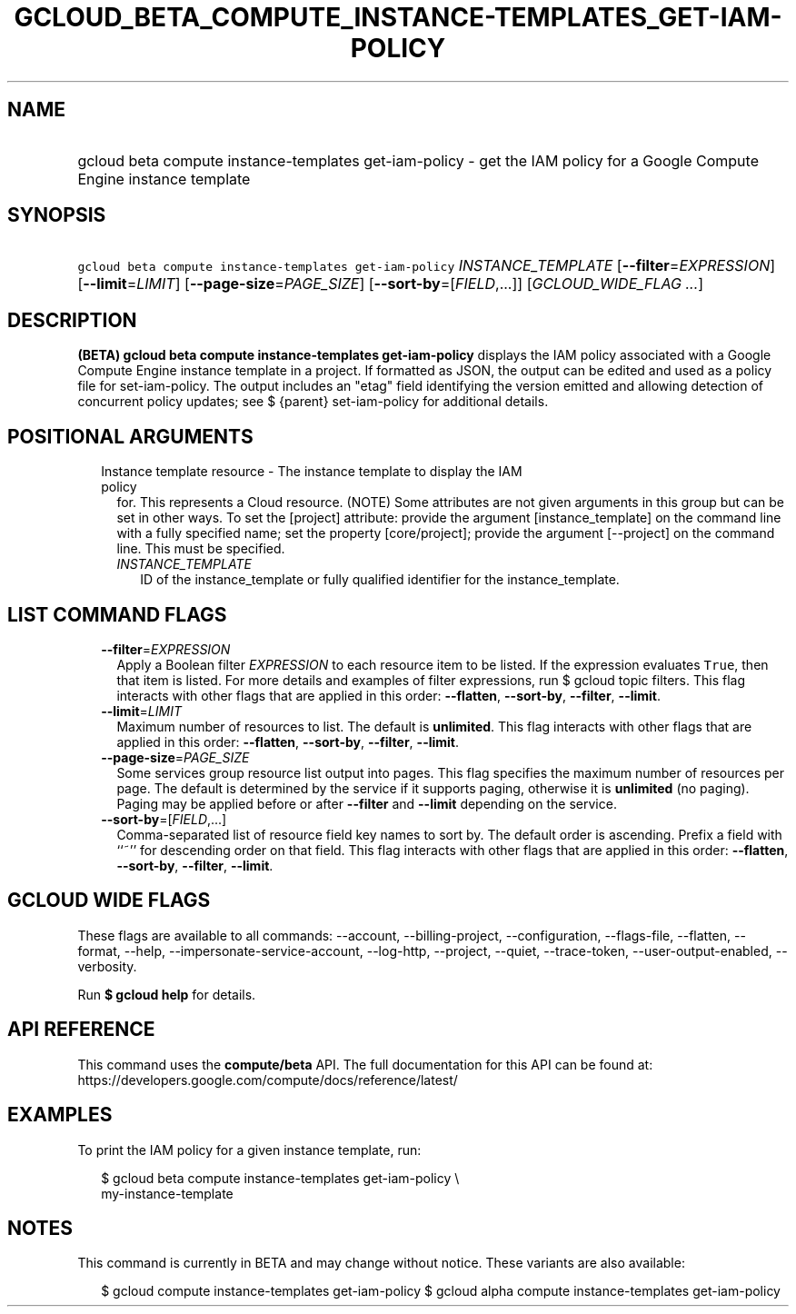 
.TH "GCLOUD_BETA_COMPUTE_INSTANCE\-TEMPLATES_GET\-IAM\-POLICY" 1



.SH "NAME"
.HP
gcloud beta compute instance\-templates get\-iam\-policy \- get the IAM policy for a Google Compute Engine instance template



.SH "SYNOPSIS"
.HP
\f5gcloud beta compute instance\-templates get\-iam\-policy\fR \fIINSTANCE_TEMPLATE\fR [\fB\-\-filter\fR=\fIEXPRESSION\fR] [\fB\-\-limit\fR=\fILIMIT\fR] [\fB\-\-page\-size\fR=\fIPAGE_SIZE\fR] [\fB\-\-sort\-by\fR=[\fIFIELD\fR,...]] [\fIGCLOUD_WIDE_FLAG\ ...\fR]



.SH "DESCRIPTION"

\fB(BETA)\fR \fBgcloud beta compute instance\-templates get\-iam\-policy\fR
displays the IAM policy associated with a Google Compute Engine instance
template in a project. If formatted as JSON, the output can be edited and used
as a policy file for set\-iam\-policy. The output includes an "etag" field
identifying the version emitted and allowing detection of concurrent policy
updates; see $ {parent} set\-iam\-policy for additional details.



.SH "POSITIONAL ARGUMENTS"

.RS 2m
.TP 2m

Instance template resource \- The instance template to display the IAM policy
for. This represents a Cloud resource. (NOTE) Some attributes are not given
arguments in this group but can be set in other ways. To set the [project]
attribute: provide the argument [instance_template] on the command line with a
fully specified name; set the property [core/project]; provide the argument
[\-\-project] on the command line. This must be specified.

.RS 2m
.TP 2m
\fIINSTANCE_TEMPLATE\fR
ID of the instance_template or fully qualified identifier for the
instance_template.


.RE
.RE
.sp

.SH "LIST COMMAND FLAGS"

.RS 2m
.TP 2m
\fB\-\-filter\fR=\fIEXPRESSION\fR
Apply a Boolean filter \fIEXPRESSION\fR to each resource item to be listed. If
the expression evaluates \f5True\fR, then that item is listed. For more details
and examples of filter expressions, run $ gcloud topic filters. This flag
interacts with other flags that are applied in this order: \fB\-\-flatten\fR,
\fB\-\-sort\-by\fR, \fB\-\-filter\fR, \fB\-\-limit\fR.

.TP 2m
\fB\-\-limit\fR=\fILIMIT\fR
Maximum number of resources to list. The default is \fBunlimited\fR. This flag
interacts with other flags that are applied in this order: \fB\-\-flatten\fR,
\fB\-\-sort\-by\fR, \fB\-\-filter\fR, \fB\-\-limit\fR.

.TP 2m
\fB\-\-page\-size\fR=\fIPAGE_SIZE\fR
Some services group resource list output into pages. This flag specifies the
maximum number of resources per page. The default is determined by the service
if it supports paging, otherwise it is \fBunlimited\fR (no paging). Paging may
be applied before or after \fB\-\-filter\fR and \fB\-\-limit\fR depending on the
service.

.TP 2m
\fB\-\-sort\-by\fR=[\fIFIELD\fR,...]
Comma\-separated list of resource field key names to sort by. The default order
is ascending. Prefix a field with ``~'' for descending order on that field. This
flag interacts with other flags that are applied in this order:
\fB\-\-flatten\fR, \fB\-\-sort\-by\fR, \fB\-\-filter\fR, \fB\-\-limit\fR.


.RE
.sp

.SH "GCLOUD WIDE FLAGS"

These flags are available to all commands: \-\-account, \-\-billing\-project,
\-\-configuration, \-\-flags\-file, \-\-flatten, \-\-format, \-\-help,
\-\-impersonate\-service\-account, \-\-log\-http, \-\-project, \-\-quiet,
\-\-trace\-token, \-\-user\-output\-enabled, \-\-verbosity.

Run \fB$ gcloud help\fR for details.



.SH "API REFERENCE"

This command uses the \fBcompute/beta\fR API. The full documentation for this
API can be found at:
https://developers.google.com/compute/docs/reference/latest/



.SH "EXAMPLES"

To print the IAM policy for a given instance template, run:

.RS 2m
$ gcloud beta compute instance\-templates get\-iam\-policy \e
    my\-instance\-template
.RE



.SH "NOTES"

This command is currently in BETA and may change without notice. These variants
are also available:

.RS 2m
$ gcloud compute instance\-templates get\-iam\-policy
$ gcloud alpha compute instance\-templates get\-iam\-policy
.RE

